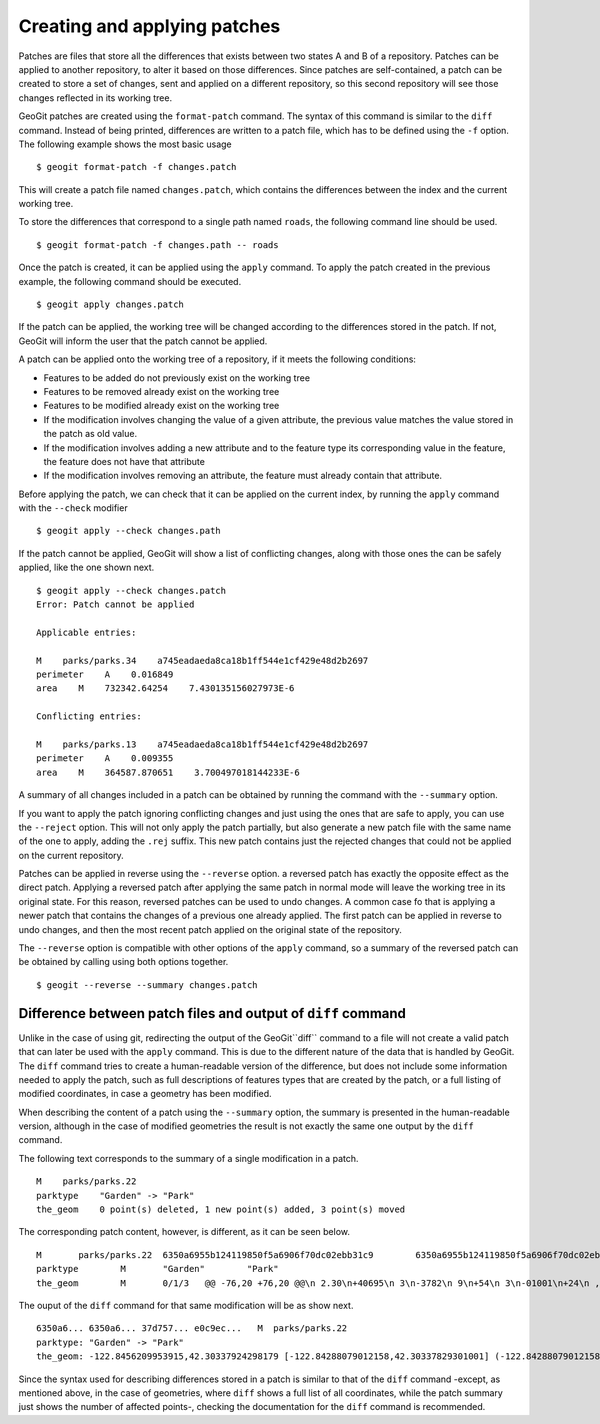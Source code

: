 .. _patches:

Creating and applying patches
==============================

Patches are files that store all the differences that exists between two states A and B of a repository. Patches can be applied to another repository, to alter it based on those differences. Since patches are self-contained, a patch can be created to store a set of changes, sent and applied on a different repository, so this second repository will see those changes reflected in its working tree. 

GeoGit patches are created using the ``format-patch`` command. The syntax of this command is similar to the ``diff`` command. Instead of being printed, differences are written to a patch file, which has to be defined using the ``-f`` option. The following example shows the most basic usage

::

	$ geogit format-patch -f changes.patch

This will create a patch file named ``changes.patch``, which contains the differences between the index and the current working tree.

To store the differences that correspond to a single path named ``roads``, the following command line should be used.

::

	$ geogit format-patch -f changes.path -- roads

Once the patch is created, it can be applied using the ``apply`` command. To apply the patch created in the previous example, the following command should be executed.

::

	$ geogit apply changes.patch

If the patch can be applied, the working tree will be changed according to the differences stored in the patch. If not, GeoGit will inform the user that the patch cannot be applied.

A patch can be applied onto the working tree of a repository, if it meets the following conditions:

- Features to be added do not previously exist on the working tree
- Features to be removed already exist on the working tree
- Features to be modified already exist on the working tree
- If the modification involves changing the value of a given attribute, the previous value matches the value stored in the patch as old value.
- If the modification involves adding a new attribute and to the feature type its corresponding value in the feature, the feature does not have that attribute
- If the modification involves removing an attribute, the feature must already contain that attribute.

Before applying the patch, we can check that it can be applied on the current index, by running the ``apply`` command with the ``--check`` modifier

::
	
	$ geogit apply --check changes.path


If the patch cannot be applied, GeoGit will show a list of conflicting changes, along with those ones the can be safely applied, like the one shown next.

::

	$ geogit apply --check changes.patch
	Error: Patch cannot be applied

	Applicable entries:

	M    parks/parks.34    a745eadaeda8ca18b1ff544e1cf429e48d2b2697
	perimeter    A    0.016849
	area    M    732342.64254    7.430135156027973E-6

	Conflicting entries:	

	M    parks/parks.13    a745eadaeda8ca18b1ff544e1cf429e48d2b2697
	perimeter    A    0.009355
	area    M    364587.870651    3.700497018144233E-6


A summary of all changes included in a patch can be obtained by running the command with the ``--summary`` option.

If you want to apply the patch ignoring conflicting changes and just using the ones that are safe to apply, you can use the ``--reject`` option. This will not only apply the patch partially, but also generate a new patch file with the same name of the one to apply, adding the ``.rej`` suffix. This new patch contains just the rejected changes that could not be applied on the current repository.

Patches can be applied in reverse using the ``--reverse`` option. a reversed patch has exactly the opposite effect as the direct patch. Applying a reversed patch after applying the same patch in normal mode will leave the working tree in its original state. For this reason, reversed patches can be used to undo changes. A common case fo that is applying a newer patch that contains the changes of a previous one already applied. The first patch can be applied in reverse to undo changes, and then the most recent patch applied on the original state of the repository.

The ``--reverse`` option is compatible with other options of the ``apply`` command, so a summary of the reversed patch can be obtained by calling using both options together.

::

	$ geogit --reverse --summary changes.patch
	

Difference between patch files and output of ``diff`` command
--------------------------------------------------------------

Unlike in the case of using git, redirecting the output of the GeoGit``diff`` command to a file will not create a valid patch that can later be used with the ``apply`` command. This is due to the different nature of the data that is handled by GeoGit. The ``diff`` command tries to create a human-readable version of the difference, but does not include some information needed to apply the patch, such as full descriptions of features types that are created by the patch, or a full listing of modified coordinates, in case a geometry has been modified.

When describing the content of a patch using the ``--summary`` option, the summary is presented in the human-readable version, although in the case of modified geometries the result is not exactly the same one output by the ``diff`` command.

The following text corresponds to the summary of a single modification in a patch.

::

	M    parks/parks.22    
	parktype    "Garden" -> "Park"
	the_geom    0 point(s) deleted, 1 new point(s) added, 3 point(s) moved

The corresponding patch content, however, is different, as it can be seen below.

::

	M	parks/parks.22	6350a6955b124119850f5a6906f70dc02ebb31c9	6350a6955b124119850f5a6906f70dc02ebb31c9
	parktype	M	"Garden"	"Park"
	the_geom	M	0/1/3	@@ -76,20 +76,20 @@\n 2.30\n+40695\n 3\n-3782\n 9\n+54\n 3\n-01001\n+24\n , -1\n@@ -1783,27 +1783,28 @@\n 2.84\n-25\n+3\n 4\n-62\n+888\n 6\n+9\n 00\n-999\n+885\n  42.2984\n 2718\n@@ -1803,18 +1803,18 @@\n 2984\n-2\n+6488\n 7\n-1\n+3976\n 8\n-304132\n , -1\n@@ -1858,16 +1858,55 @@\n  -122.84\n+467141796014 42.29932750407095, -122.84\n 55347783\n@@ -1941,35 +1941,35 @@\n .845\n-526479\n 16\n+200\n 3\n-3\n+71851\n  42.29\n-81311\n+7\n 4\n-1\n+27\n 3\n+2\n 6\n-92\n+717\n 2, -\n

The ouput of the ``diff`` command for that same modification will be as show next.

::

	6350a6... 6350a6... 37d757... e0c9ec...   M  parks/parks.22
	parktype: "Garden" -> "Park"
	the_geom: -122.8456209953915,42.30337924298179 [-122.84288079012158,42.30337829301001] (-122.84288079012158,42.30406953954324) -122.84062871947361,42.303377484342896 -122.84402124697434,42.29758391876194 [-122.8425462600999,42.29842718304132] (-122.84348886900885,42.29846488739768) -122.84403459217438,42.299849758882665 (-122.84467141796014,42.29932750407095) -122.84553477839586,42.29898797978287 [-122.8455264791633,42.29813114136922] (-122.84516200371851,42.2974273267172) -122.84562615512898,42.29822488745995 -122.84562739414677,42.29869863907225 -122.84562865934777,42.29887914225196 -122.84562746190791,42.29938631374956 -122.84562038858874,42.29949283132804 -122.84562093251843,42.30009514260314 -122.84561954067343,42.300597171392674 -122.84562020542222,42.3019375538702 -122.84562986430872,42.302242481706564 -122.84562420177575,42.3031702527034 -122.84562286340557,42.30323277320125 -122.8456209953915,42.30337924298179 @-122.84070544530037,42.29863971301672 -122.84066916748334,42.298658265906056 -122.84114150211431,42.29917259286536 -122.84175134391927,42.2988708450611 -122.84154879818728,42.298647383830684 -122.84162235642542,42.29829337633362 -122.8412561201354,42.297896172348146 -122.8417060301776,42.29766808625502 -122.8412177383454,42.29741710209413 -122.84103109529498,42.29732116850443 -122.84088785596595,42.29783772129766 -122.8398848619697,42.29795997303185 -122.83999152040946,42.29828853706577 -122.84070544530037,42.29863971301672

Since the syntax used for describing differences stored in a patch is similar to that of the ``diff`` command -except, as mentioned above, in the case of geometries, where ``diff`` shows a full list of all coordinates, while the patch summary just shows the number of affected points-, checking the documentation for the ``diff`` command is recommended.